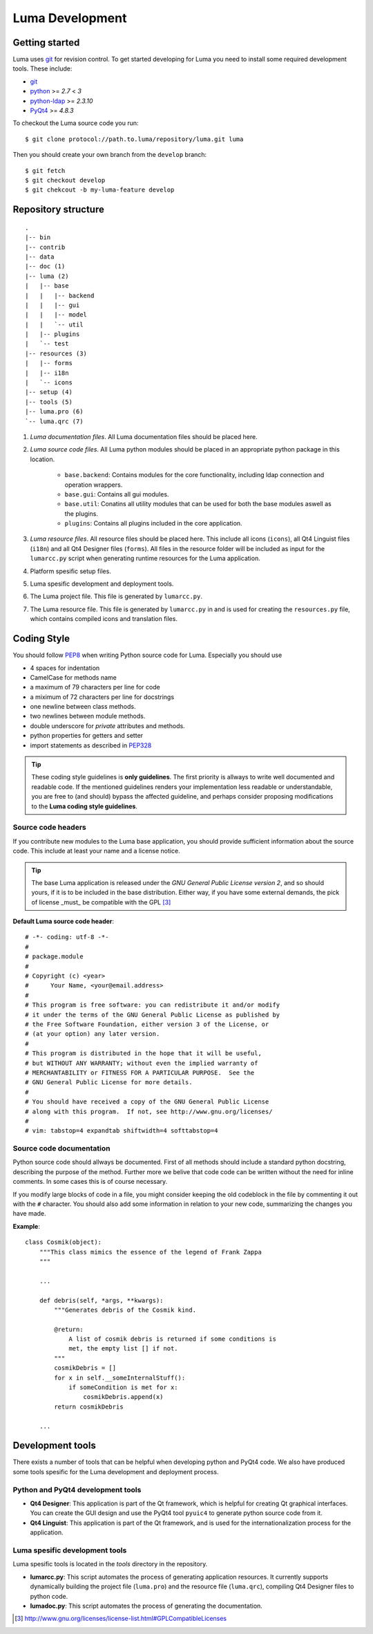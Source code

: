 ****************
Luma Development
****************

Getting started
===============
Luma uses git_ for revision control. To get started developing for Luma you
need to install some required development tools. These include:

- git_ 
- python_ >= *2.7* < *3*
- python-ldap_ >= *2.3.10*
- PyQt4_ >= *4.8.3*

.. _git: http://git-scm.com/
.. _python: http://www.python.org/
.. _python-ldap: http://python-ldap.org/
.. _PyQt4: http://www.riverbankcomputing.com/software/pyqt/download

To checkout the Luma source code you run::

    $ git clone protocol://path.to.luma/repository/luma.git luma

Then you should create your own branch from the ``develop`` branch::

    $ git fetch
    $ git checkout develop
    $ git chekcout -b my-luma-feature develop

.. todo::
   Python versions should be tested for compability. Development is done with
   the python 2.7.x branch, but it should be tested againt other (earlier)
   version aswell (at least the 2.6.x branch).

Repository structure
====================

::

    .
    |-- bin
    |-- contrib
    |-- data
    |-- doc (1)
    |-- luma (2)
    |   |-- base
    |   |   |-- backend
    |   |   |-- gui
    |   |   |-- model
    |   |   `-- util
    |   |-- plugins
    |   `-- test
    |-- resources (3)
    |   |-- forms
    |   |-- i18n
    |   `-- icons
    |-- setup (4)
    |-- tools (5)
    |-- luma.pro (6)
    `-- luma.qrc (7)


1. *Luma documentation files*. All Luma documentation files should be placed 
   here.
2. *Luma source code files*. All Luma python modules should be placed in an 
   appropriate python package in this location.

    - ``base.backend``: Contains modules for the core functionality, including
      ldap connection and operation wrappers.
    - ``base.gui``: Contains all gui modules.
    - ``base.util``: Conatins all utility modules that can be used for both the
      base modules aswell as the plugins.
    - ``plugins``: Contains all plugins included in the core application.

3. *Luma resource files*. All resource files should be placed here. This
   include all icons (``icons``), all Qt4 Linguist files (``i18n``) and all Qt4
   Designer files (``forms``). All files in the resource folder will be 
   included as input for the ``lumarcc.py`` script when generating runtime 
   resources for the Luma application.
4. Platform spesific setup files.
5. Luma spesific development and deployment tools.
6. The Luma project file. This file is generated by ``lumarcc.py``.
7. The Luma resource file. This file is generated by ``lumarcc.py`` in and is 
   used for creating the ``resources.py`` file, which contains compiled icons 
   and translation files.

Coding Style
============
You should follow PEP8_ when writing Python source code for Luma. 
Especially you should use

- 4 spaces for indentation
- CamelCase for methods name
- a maximum of 79 characters per line for code
- a miximum of 72 characters per line for docstrings
- one newline between class methods.
- two newlines between module methods.
- double underscore for *private* attributes and methods.
- python properties for getters and setter
- import statements as described in PEP328_

.. tip::
    These coding style guidelines is **only guidelines**. The first priority is 
    allways to write well documented and readable code. If the mentioned 
    guidelines renders your implementation less readable or understandable, you
    are free to (and should) bypass the affected guideline, and perhaps 
    consider proposing modifications to the **Luma coding style guidelines**.

.. _PEP8: http://www.python.org/dev/peps/pep-0008/
.. _PEP328: http://www.python.org/dev/peps/pep-0328/

Source code headers
-------------------
If you contribute new modules to the Luma base application, you should provide
sufficient information about the source code. This include at least your name
and a license notice.

.. tip::
    The base Luma application is released under the *GNU General Public License
    version 2*, and so should yours, if it is to be included in the base 
    distribution. Either way, if you have some external demands, the pick of 
    license _must_ be compatible with the GPL [3]_


**Default Luma source code header**::

    # -*- coding: utf-8 -*-
    #
    # package.module
    #
    # Copyright (c) <year>
    #      Your Name, <your@email.address>
    #
    # This program is free software: you can redistribute it and/or modify
    # it under the terms of the GNU General Public License as published by
    # the Free Software Foundation, either version 3 of the License, or
    # (at your option) any later version.
    #
    # This program is distributed in the hope that it will be useful,
    # but WITHOUT ANY WARRANTY; without even the implied warranty of
    # MERCHANTABILITY or FITNESS FOR A PARTICULAR PURPOSE.  See the
    # GNU General Public License for more details.
    #
    # You should have received a copy of the GNU General Public License
    # along with this program.  If not, see http://www.gnu.org/licenses/
    # 
    # vim: tabstop=4 expandtab shiftwidth=4 softtabstop=4


Source code documentation
-------------------------
Python source code should allways be documented. First of all methods should
include a standard python docstring, describing the purpose of the method.
Further more we belive that code code can be written without the need for
inline comments. In some cases this is of course necessary.

If you modify large blocks of code in a file, you might consider keeping the 
old codeblock in the file by commenting it out with the ``#`` character. You
should also add some information in relation to your new code, summarizing
the changes you have made.

**Example**::

    class Cosmik(object):
        """This class mimics the essence of the legend of Frank Zappa
        """

        ...

        def debris(self, *args, **kwargs):
            """Generates debris of the Cosmik kind.

            @return:
                A list of cosmik debris is returned if some conditions is
                met, the empty list [] if not.
            """
            cosmikDebris = []
            for x in self.__someInternalStuff():
                if someCondition is met for x:
                    cosmikDebris.append(x)
            return cosmikDebris

        ...

Development tools
=================
There exists a number of tools that can be helpful when developing python and 
PyQt4 code. We also have produced some tools spesific for the Luma development 
and deployment process.


Python and PyQt4 development tools
----------------------------------
- **Qt4 Designer**:
  This application is part of the Qt framework, which is
  helpful for creating Qt graphical interfaces. You can create the GUI design
  and use the PyQt4 tool ``pyuic4`` to generate python source code from it.
- **Qt4 Linguist**: 
  This application is part of the Qt framework, and is used
  for the internationalization process for the application.


Luma spesific development tools
-------------------------------
Luma spesific tools is located in the `tools` directory in the repository.

- **lumarcc.py**: This script automates the process of generating application 
  resources. It currently supports dynamically building the project file
  (``luma.pro``) and the resource file (``luma.qrc``), compiling Qt4 Designer 
  files to python code.
- **lumadoc.py**: This script automates the process of generating the 
  documentation.


.. [3] http://www.gnu.org/licenses/license-list.html#GPLCompatibleLicenses

